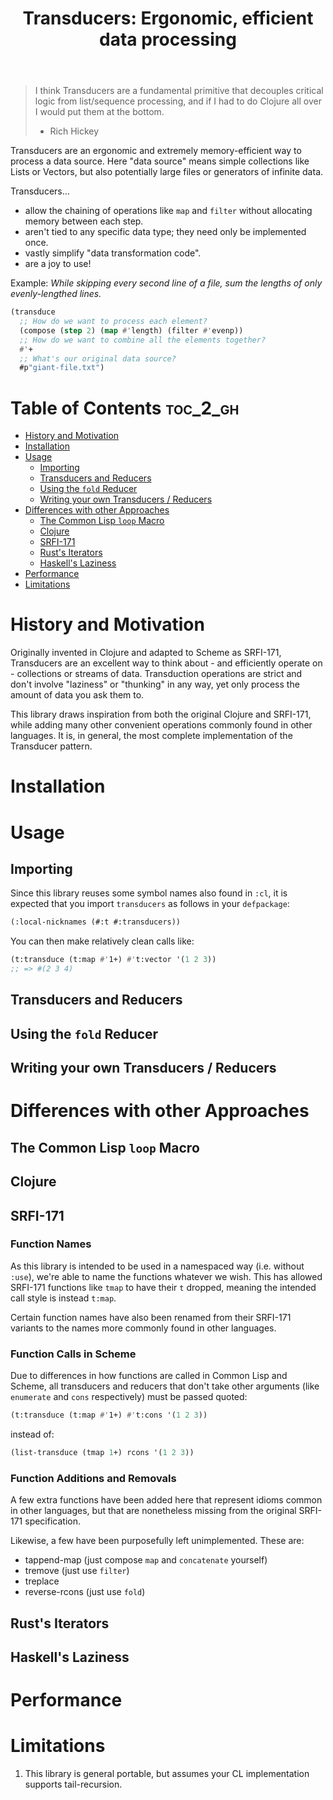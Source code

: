 #+title: Transducers: Ergonomic, efficient data processing

#+begin_quote
I think Transducers are a fundamental primitive that decouples critical logic
from list/sequence processing, and if I had to do Clojure all over I would put
them at the bottom.

- Rich Hickey
#+end_quote

Transducers are an ergonomic and extremely memory-efficient way to process a
data source. Here "data source" means simple collections like Lists or Vectors,
but also potentially large files or generators of infinite data.

Transducers...

- allow the chaining of operations like =map= and =filter= without allocating memory between each step.
- aren't tied to any specific data type; they need only be implemented once.
- vastly simplify "data transformation code".
- are a joy to use!

Example: /While skipping every second line of a file, sum the lengths of only
evenly-lengthed lines./

#+begin_src lisp
(transduce
  ;; How do we want to process each element?
  (compose (step 2) (map #'length) (filter #'evenp))
  ;; How do we want to combine all the elements together?
  #'+
  ;; What's our original data source?
  #p"giant-file.txt")
#+end_src

* Table of Contents :toc_2_gh:
- [[#history-and-motivation][History and Motivation]]
- [[#installation][Installation]]
- [[#usage][Usage]]
  - [[#importing][Importing]]
  - [[#transducers-and-reducers][Transducers and Reducers]]
  - [[#using-the-fold-reducer][Using the =fold= Reducer]]
  - [[#writing-your-own-transducers--reducers][Writing your own Transducers / Reducers]]
- [[#differences-with-other-approaches][Differences with other Approaches]]
  - [[#the-common-lisp-loop-macro][The Common Lisp =loop= Macro]]
  - [[#clojure][Clojure]]
  - [[#srfi-171][SRFI-171]]
  - [[#rusts-iterators][Rust's Iterators]]
  - [[#haskells-laziness][Haskell's Laziness]]
- [[#performance][Performance]]
- [[#limitations][Limitations]]

* History and Motivation

Originally invented in Clojure and adapted to Scheme as SRFI-171, Transducers
are an excellent way to think about - and efficiently operate on - collections
or streams of data. Transduction operations are strict and don't involve
"laziness" or "thunking" in any way, yet only process the amount of data you ask
them to.

This library draws inspiration from both the original Clojure and SRFI-171,
while adding many other convenient operations commonly found in other languages.
It is, in general, the most complete implementation of the Transducer pattern.

* Installation

* Usage

** Importing

Since this library reuses some symbol names also found in =:cl=, it is expected
that you import =transducers= as follows in your =defpackage=:

#+begin_src lisp
(:local-nicknames (#:t #:transducers))
#+end_src

You can then make relatively clean calls like:

#+begin_src lisp
(t:transduce (t:map #'1+) #'t:vector '(1 2 3))
;; => #(2 3 4)
#+end_src

** Transducers and Reducers

** Using the =fold= Reducer

** Writing your own Transducers / Reducers

* Differences with other Approaches

** The Common Lisp =loop= Macro
** Clojure
** SRFI-171

*** Function Names

As this library is intended to be used in a namespaced way (i.e. without =:use=),
we're able to name the functions whatever we wish. This has allowed SRFI-171
functions like =tmap= to have their =t= dropped, meaning the intended call style is
instead =t:map=.

Certain function names have also been renamed from their SRFI-171 variants to
the names more commonly found in other languages.

*** Function Calls in Scheme

Due to differences in how functions are called in Common Lisp and Scheme, all
transducers and reducers that don't take other arguments (like =enumerate= and
=cons= respectively) must be passed quoted:

#+begin_src lisp
(t:transduce (t:map #'1+) #'t:cons '(1 2 3))
#+end_src

instead of:

#+begin_src scheme
(list-transduce (tmap 1+) rcons '(1 2 3))
#+end_src

*** Function Additions and Removals

A few extra functions have been added here that represent idioms common in other
languages, but that are nonetheless missing from the original SRFI-171
specification.

Likewise, a few have been purposefully left unimplemented. These are:

- tappend-map (just compose =map= and =concatenate= yourself)
- tremove (just use =filter=)
- treplace
- reverse-rcons (just use =fold=)

** Rust's Iterators
** Haskell's Laziness

* Performance
* Limitations

1. This library is general portable, but assumes your CL implementation supports
   tail-recursion.
